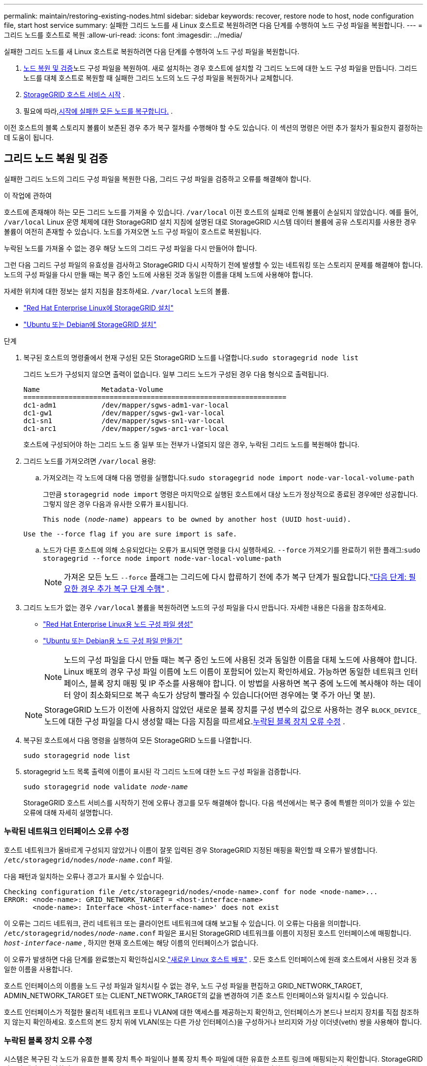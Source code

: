 ---
permalink: maintain/restoring-existing-nodes.html 
sidebar: sidebar 
keywords: recover, restore node to host, node configuration file, start host service 
summary: 실패한 그리드 노드를 새 Linux 호스트로 복원하려면 다음 단계를 수행하여 노드 구성 파일을 복원합니다. 
---
= 그리드 노드를 호스트로 복원
:allow-uri-read: 
:icons: font
:imagesdir: ../media/


[role="lead"]
실패한 그리드 노드를 새 Linux 호스트로 복원하려면 다음 단계를 수행하여 노드 구성 파일을 복원합니다.

. <<restore-validate-grid-nodes,노드 복원 및 검증>>노드 구성 파일을 복원하여.  새로 설치하는 경우 호스트에 설치할 각 그리드 노드에 대한 노드 구성 파일을 만듭니다.  그리드 노드를 대체 호스트로 복원할 때 실패한 그리드 노드의 노드 구성 파일을 복원하거나 교체합니다.
. <<start-storagegrid-host-service,StorageGRID 호스트 서비스 시작>> .
. 필요에 따라,<<recover-nodes-fail-start,시작에 실패한 모든 노드를 복구합니다.>> .


이전 호스트의 블록 스토리지 볼륨이 보존된 경우 추가 복구 절차를 수행해야 할 수도 있습니다.  이 섹션의 명령은 어떤 추가 절차가 필요한지 결정하는 데 도움이 됩니다.



== 그리드 노드 복원 및 검증

실패한 그리드 노드의 그리드 구성 파일을 복원한 다음, 그리드 구성 파일을 검증하고 오류를 해결해야 합니다.

.이 작업에 관하여
호스트에 존재해야 하는 모든 그리드 노드를 가져올 수 있습니다. `/var/local` 이전 호스트의 실패로 인해 볼륨이 손실되지 않았습니다.  예를 들어, `/var/local` Linux 운영 체제에 대한 StorageGRID 설치 지침에 설명된 대로 StorageGRID 시스템 데이터 볼륨에 공유 스토리지를 사용한 경우 볼륨이 여전히 존재할 수 있습니다.  노드를 가져오면 노드 구성 파일이 호스트로 복원됩니다.

누락된 노드를 가져올 수 없는 경우 해당 노드의 그리드 구성 파일을 다시 만들어야 합니다.

그런 다음 그리드 구성 파일의 유효성을 검사하고 StorageGRID 다시 시작하기 전에 발생할 수 있는 네트워킹 또는 스토리지 문제를 해결해야 합니다.  노드의 구성 파일을 다시 만들 때는 복구 중인 노드에 사용된 것과 동일한 이름을 대체 노드에 사용해야 합니다.

자세한 위치에 대한 정보는 설치 지침을 참조하세요. `/var/local` 노드의 볼륨.

* link:../rhel/index.html["Red Hat Enterprise Linux에 StorageGRID 설치"]
* link:../ubuntu/index.html["Ubuntu 또는 Debian에 StorageGRID 설치"]


.단계
. 복구된 호스트의 명령줄에서 현재 구성된 모든 StorageGRID 노드를 나열합니다.``sudo storagegrid node list``
+
그리드 노드가 구성되지 않으면 출력이 없습니다.  일부 그리드 노드가 구성된 경우 다음 형식으로 출력됩니다.

+
[listing]
----
Name               Metadata-Volume
================================================================
dc1-adm1           /dev/mapper/sgws-adm1-var-local
dc1-gw1            /dev/mapper/sgws-gw1-var-local
dc1-sn1            /dev/mapper/sgws-sn1-var-local
dc1-arc1           /dev/mapper/sgws-arc1-var-local
----
+
호스트에 구성되어야 하는 그리드 노드 중 일부 또는 전부가 나열되지 않은 경우, 누락된 그리드 노드를 복원해야 합니다.

. 그리드 노드를 가져오려면 `/var/local` 용량:
+
.. 가져오려는 각 노드에 대해 다음 명령을 실행합니다.``sudo storagegrid node import node-var-local-volume-path``
+
그만큼 `storagegrid node import` 명령은 마지막으로 실행된 호스트에서 대상 노드가 정상적으로 종료된 경우에만 성공합니다.  그렇지 않은 경우 다음과 유사한 오류가 표시됩니다.

+
`This node (_node-name_) appears to be owned by another host (UUID host-uuid).`

+
`Use the --force flag if you are sure import is safe.`

.. 노드가 다른 호스트에 의해 소유되었다는 오류가 표시되면 명령을 다시 실행하세요. `--force` 가져오기를 완료하기 위한 플래그:``sudo storagegrid --force node import node-var-local-volume-path``
+

NOTE: 가져온 모든 노드 `--force` 플래그는 그리드에 다시 합류하기 전에 추가 복구 단계가 필요합니다.link:whats-next-performing-additional-recovery-steps-if-required.html["다음 단계: 필요한 경우 추가 복구 단계 수행"] .



. 그리드 노드가 없는 경우 `/var/local` 볼륨을 복원하려면 노드의 구성 파일을 다시 만듭니다. 자세한 내용은 다음을 참조하세요.
+
** link:../rhel/creating-node-configuration-files.html["Red Hat Enterprise Linux용 노드 구성 파일 생성"]
** link:../ubuntu/creating-node-configuration-files.html["Ubuntu 또는 Debian용 노드 구성 파일 만들기"]
+

NOTE: 노드의 구성 파일을 다시 만들 때는 복구 중인 노드에 사용된 것과 동일한 이름을 대체 노드에 사용해야 합니다.  Linux 배포의 경우 구성 파일 이름에 노드 이름이 포함되어 있는지 확인하세요.  가능하면 동일한 네트워크 인터페이스, 블록 장치 매핑 및 IP 주소를 사용해야 합니다.  이 방법을 사용하면 복구 중에 노드에 복사해야 하는 데이터 양이 최소화되므로 복구 속도가 상당히 빨라질 수 있습니다(어떤 경우에는 몇 주가 아닌 몇 분).

+

NOTE: StorageGRID 노드가 이전에 사용하지 않았던 새로운 블록 장치를 구성 변수의 값으로 사용하는 경우 `BLOCK_DEVICE_` 노드에 대한 구성 파일을 다시 생성할 때는 다음 지침을 따르세요.<<fix-block-errors,누락된 블록 장치 오류 수정>> .



. 복구된 호스트에서 다음 명령을 실행하여 모든 StorageGRID 노드를 나열합니다.
+
`sudo storagegrid node list`

. storagegrid 노드 목록 출력에 이름이 표시된 각 그리드 노드에 대한 노드 구성 파일을 검증합니다.
+
`sudo storagegrid node validate _node-name_`

+
StorageGRID 호스트 서비스를 시작하기 전에 오류나 경고를 모두 해결해야 합니다.  다음 섹션에서는 복구 중에 특별한 의미가 있을 수 있는 오류에 대해 자세히 설명합니다.





=== 누락된 네트워크 인터페이스 오류 수정

호스트 네트워크가 올바르게 구성되지 않았거나 이름이 잘못 입력된 경우 StorageGRID 지정된 매핑을 확인할 때 오류가 발생합니다. `/etc/storagegrid/nodes/_node-name_.conf` 파일.

다음 패턴과 일치하는 오류나 경고가 표시될 수 있습니다.

[listing]
----
Checking configuration file /etc/storagegrid/nodes/<node-name>.conf for node <node-name>...
ERROR: <node-name>: GRID_NETWORK_TARGET = <host-interface-name>
       <node-name>: Interface <host-interface-name>' does not exist
----
이 오류는 그리드 네트워크, 관리 네트워크 또는 클라이언트 네트워크에 대해 보고될 수 있습니다.  이 오류는 다음을 의미합니다. `/etc/storagegrid/nodes/_node-name_.conf` 파일은 표시된 StorageGRID 네트워크를 이름이 지정된 호스트 인터페이스에 매핑합니다. `_host-interface-name_` , 하지만 현재 호스트에는 해당 이름의 인터페이스가 없습니다.

이 오류가 발생하면 다음 단계를 완료했는지 확인하십시오.link:deploying-new-linux-hosts.html["새로운 Linux 호스트 배포"] .  모든 호스트 인터페이스에 원래 호스트에서 사용된 것과 동일한 이름을 사용합니다.

호스트 인터페이스의 이름을 노드 구성 파일과 일치시킬 수 없는 경우, 노드 구성 파일을 편집하고 GRID_NETWORK_TARGET, ADMIN_NETWORK_TARGET 또는 CLIENT_NETWORK_TARGET의 값을 변경하여 기존 호스트 인터페이스와 일치시킬 수 있습니다.

호스트 인터페이스가 적절한 물리적 네트워크 포트나 VLAN에 대한 액세스를 제공하는지 확인하고, 인터페이스가 본드나 브리지 장치를 직접 참조하지 않는지 확인하세요.  호스트의 본드 장치 위에 VLAN(또는 다른 가상 인터페이스)을 구성하거나 브리지와 가상 이더넷(veth) 쌍을 사용해야 합니다.



=== 누락된 블록 장치 오류 수정

시스템은 복구된 각 노드가 유효한 블록 장치 특수 파일이나 블록 장치 특수 파일에 대한 유효한 소프트 링크에 ​​매핑되는지 확인합니다.  StorageGRID 잘못된 매핑을 발견하면 `/etc/storagegrid/nodes/_node-name_.conf` 파일에서 블록 장치 누락 오류가 표시됩니다.

이 패턴과 일치하는 오류가 관찰되면:

[listing]
----
Checking configuration file /etc/storagegrid/nodes/<node-name>.conf for node <node-name>...
ERROR: <node-name>: BLOCK_DEVICE_PURPOSE = <path-name>
       <node-name>: <path-name> does not exist
----
그것은 다음을 의미합니다 `/etc/storagegrid/nodes/_node-name_.conf` _node-name_에서 사용하는 블록 장치를 매핑합니다. `PURPOSE` Linux 파일 시스템의 주어진 경로 이름에 대한 경로가 있지만 해당 위치에 유효한 블록 장치 특수 파일이 없거나 블록 장치 특수 파일에 대한 소프트 링크가 없습니다.

다음 단계를 완료했는지 확인하세요.link:deploying-new-linux-hosts.html["새로운 Linux 호스트 배포"] .  모든 블록 장치에 원래 호스트에서 사용된 것과 동일한 영구 장치 이름을 사용합니다.

누락된 블록 장치 특수 파일을 복원하거나 다시 생성할 수 없는 경우 적절한 크기와 저장 범주의 새 블록 장치를 할당하고 노드 구성 파일을 편집하여 값을 변경할 수 있습니다. `BLOCK_DEVICE_PURPOSE` 새로운 블록 장치 특수 파일을 가리킵니다.

다음 표를 사용하여 Linux 운영 체제에 적합한 크기와 저장 범주를 결정하세요.

* link:../rhel/storage-and-performance-requirements.html["Red Hat Enterprise Linux에 대한 스토리지 및 성능 요구 사항"]
* link:../ubuntu/storage-and-performance-requirements.html["Ubuntu 또는 Debian의 저장소 및 성능 요구 사항"]


블록 장치 교체를 진행하기 전에 호스트 스토리지 구성에 대한 권장 사항을 검토하세요.

* link:../rhel/configuring-host-storage.html["Red Hat Enterprise Linux용 호스트 스토리지 구성"]
* link:../ubuntu/configuring-host-storage.html["Ubuntu 또는 Debian에 대한 호스트 스토리지 구성"]



NOTE: 다음으로 시작하는 구성 파일 변수에 대해 새 블록 저장 장치를 제공해야 하는 경우 `BLOCK_DEVICE_` 원래 블록 장치가 실패한 호스트와 함께 손실되었으므로 추가 복구 절차를 시도하기 전에 새 블록 장치가 포맷되지 않았는지 확인하세요.  공유 스토리지를 사용하고 새 볼륨을 생성한 경우 새 블록 장치는 포맷되지 않습니다.  확실하지 않은 경우 새로운 블록 저장 장치 특수 파일에 대해 다음 명령을 실행하세요.

[CAUTION]
====
다음 명령은 새로운 블록 저장 장치에만 실행하세요.  복구 중인 노드에 대한 유효한 데이터가 블록 스토리지에 여전히 포함되어 있다고 생각되는 경우 이 명령을 실행하지 마세요. 그렇지 않으면 장치의 모든 데이터가 손실됩니다.

`sudo dd if=/dev/zero of=/dev/mapper/my-block-device-name bs=1G count=1`

====


== StorageGRID 호스트 서비스 시작

StorageGRID 노드를 시작하고 호스트 재부팅 후 다시 시작되도록 하려면 StorageGRID 호스트 서비스를 활성화하고 시작해야 합니다.

.단계
. 각 호스트에서 다음 명령을 실행합니다.
+
[listing]
----
sudo systemctl enable storagegrid
sudo systemctl start storagegrid
----
. 다음 명령을 실행하여 배포가 진행되는지 확인하세요.
+
[listing]
----
sudo storagegrid node status node-name
----
. 노드가 "실행 중이 아님" 또는 "중지됨" 상태를 반환하는 경우 다음 명령을 실행합니다.
+
[listing]
----
sudo storagegrid node start node-name
----
. 이전에 StorageGRID 호스트 서비스를 활성화하고 시작한 경우(또는 서비스가 활성화되고 시작되었는지 확실하지 않은 경우) 다음 명령도 실행하세요.
+
[listing]
----
sudo systemctl reload-or-restart storagegrid
----




== 정상적으로 시작되지 않는 노드 복구

StorageGRID 노드가 정상적으로 그리드에 다시 가입하지 않고 복구 가능한 것으로 표시되지 않으면 손상되었을 수 있습니다.  노드를 복구 모드로 강제 전환할 수 있습니다.

.단계
. 노드의 네트워크 구성이 올바른지 확인하세요.
+
네트워크 인터페이스 매핑이 잘못되었거나 그리드 네트워크 IP 주소 또는 게이트웨이가 잘못되어 노드가 그리드에 다시 가입하지 못했을 수 있습니다.

. 네트워크 구성이 올바르면 다음을 실행하세요. `force-recovery` 명령:
+
`sudo storagegrid node force-recovery _node-name_`

. 노드에 대한 추가 복구 단계를 수행합니다. 보다 link:whats-next-performing-additional-recovery-steps-if-required.html["다음 단계: 필요한 경우 추가 복구 단계 수행"] .

